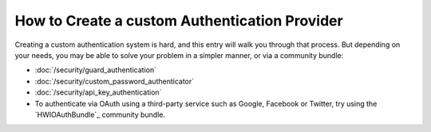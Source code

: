 .. index::
   single: Security; Custom authentication provider

How to Create a custom Authentication Provider
==============================================

Creating a custom authentication system is hard, and this entry will walk
you through that process. But depending on your needs, you may be able
to solve your problem in a simpler manner, or via a community bundle:

* :doc:`/security/guard_authentication`
* :doc:`/security/custom_password_authenticator`
* :doc:`/security/api_key_authentication`
* To authenticate via OAuth using a third-party service such as Google, Facebook
  or Twitter, try using the `HWIOAuthBundle`_ community bundle.

.. _`WSSE`: http://www.xml.com/pub/a/2003/12/17/dive.html
